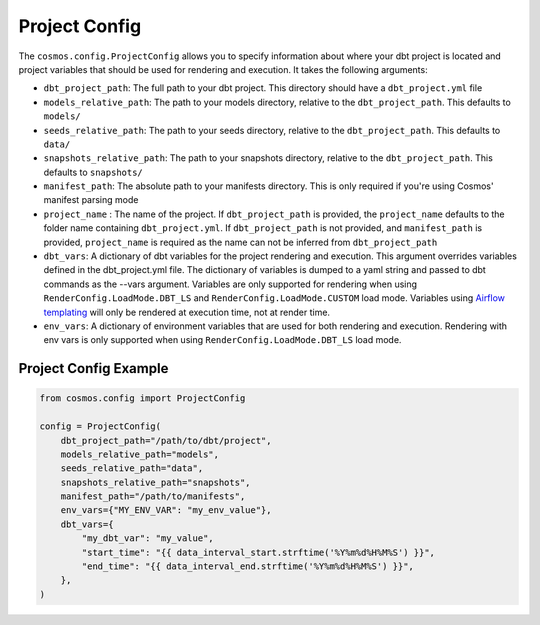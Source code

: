 Project Config
================

The ``cosmos.config.ProjectConfig`` allows you to specify information about where your dbt project is located and project
variables that should be used for rendering and execution. It takes the following arguments:

- ``dbt_project_path``: The full path to your dbt project. This directory should have a ``dbt_project.yml`` file
- ``models_relative_path``: The path to your models directory, relative to the ``dbt_project_path``. This defaults to
  ``models/``
- ``seeds_relative_path``: The path to your seeds directory, relative to the ``dbt_project_path``. This defaults to
  ``data/``
- ``snapshots_relative_path``: The path to your snapshots directory, relative to the ``dbt_project_path``. This defaults
  to ``snapshots/``
- ``manifest_path``: The absolute path to your manifests directory. This is only required if you're using Cosmos' manifest
  parsing mode
- ``project_name`` : The name of the project. If ``dbt_project_path`` is provided, the ``project_name`` defaults to the
  folder name containing ``dbt_project.yml``. If ``dbt_project_path`` is not provided, and ``manifest_path`` is provided,
  ``project_name`` is required as the name can not be inferred from ``dbt_project_path``
- ``dbt_vars``: A dictionary of dbt variables for the project rendering and execution. This argument overrides variables
  defined in the dbt_project.yml file. The dictionary of variables is dumped to a yaml string and passed to dbt commands
  as the --vars argument. Variables are only supported for rendering when using ``RenderConfig.LoadMode.DBT_LS`` and
  ``RenderConfig.LoadMode.CUSTOM`` load mode. Variables using `Airflow templating <https://airflow.apache.org/docs/apache-airflow/stable/templates-ref.html#templates-reference>`_
  will only be rendered at execution time, not at render time.
- ``env_vars``: A dictionary of environment variables that are used for both rendering and execution. Rendering with
  env vars is only supported when using ``RenderConfig.LoadMode.DBT_LS`` load mode.

Project Config Example
----------------------

.. code-block:: python

    from cosmos.config import ProjectConfig

    config = ProjectConfig(
        dbt_project_path="/path/to/dbt/project",
        models_relative_path="models",
        seeds_relative_path="data",
        snapshots_relative_path="snapshots",
        manifest_path="/path/to/manifests",
        env_vars={"MY_ENV_VAR": "my_env_value"},
        dbt_vars={
            "my_dbt_var": "my_value",
            "start_time": "{{ data_interval_start.strftime('%Y%m%d%H%M%S') }}",
            "end_time": "{{ data_interval_end.strftime('%Y%m%d%H%M%S') }}",
        },
    )
